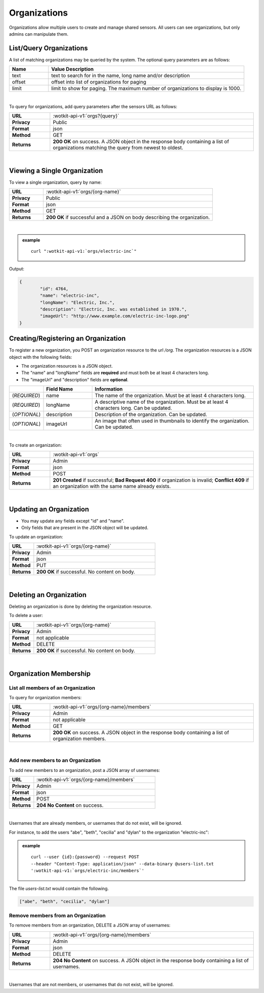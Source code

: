 .. _api_orgs:


.. _organizations-label:

Organizations
===============

Organizations allow multiple users to create and manage shared sensors. All users can see organizations, but
only admins can manipulate them.

.. _get_orgs:

.. index:: Organization Query

.. _list-query-organizations-label:

List/Query Organizations
------------------------

A list of matching organizations may be queried by the system. The optional query parameters are as follows:

.. list-table::
	:widths: 10, 50
	:header-rows: 1
	
	* - Name
	  - Value Description
	* - text
	  - text to search for in the name, long name and/or description
	* - offset
	  - offset into list of organizations for paging
	* - limit
	  - limit to show for paging. The maximum number of organizations to display is 1000.
  
|

To query for organizations, add query parameters after the sensors URL as follows:

.. list-table::
	:widths: 10, 50

	* - **URL**
	  - :wotkit-api-v1:`orgs?{query}`
	* - **Privacy**
	  - Public
	* - **Format**
	  - json
	* - **Method**
	  - GET
	* - **Returns**
	  - **200 OK** on success. A JSON object in the response body containing a list of organizations matching the query from newest to oldest.
	  
|


.. _get_org:

.. _viewing-organization-label:

Viewing a Single Organization
-----------------------------

To view a single organization, query by name:

.. list-table::
	:widths: 10, 50

	* - **URL**
	  - :wotkit-api-v1:`orgs/{org-name}`
	* - **Privacy**
	  - Public
	* - **Format**
	  - json
	* - **Method**
	  - GET
	* - **Returns**
	  - **200 OK** if successful and a JSON on body describing the organization.
	  
|

.. admonition:: example

	.. parsed-literal::

		curl ":wotkit-api-v1:`orgs/electric-inc`"


Output:

.. code-block:: python

	{
		"id": 4764,
		"name": "electric-inc",
		"longName": "Electric, Inc.",
		"description": "Electric, Inc. was established in 1970.",
		"imageUrl": "http://www.example.com/electric-inc-logo.png"
	}


.. _create_org:

.. index:: Organization Creation

.. _creating-organization-label:
	
Creating/Registering an Organization
------------------------------------

To register a new organization, you POST an organization resource to the url `/org`. The organization 
resources is a JSON object with the following fields: 

* The organization resources is a JSON object.
* The "name" and "longName" fields are **required** and must both be at least 4 characters long.
* The "imageUrl" and "description" fields are **optional**.


.. list-table::
	:widths: 10, 15, 50
	:header-rows: 1

	* - 
	  - Field Name
	  - Information	
	* - (*REQUIRED*)
	  - name 
	  - The name of the organization. Must be at least 4 characters long.
	* - (*REQUIRED*)
	  - longName 
	  - A descriptive name of the organization. Must be at least 4 characters long. Can be updated.
	* - (*OPTIONAL*)
	  - description 
	  - Description of the organization. Can be updated.
	* - (*OPTIONAL*)
	  - imageUrl
	  - An image that often used in thumbnails to identify the organization. Can be updated.
|


To create an organization:

.. list-table::
	:widths: 10, 50

	* - **URL**
	  - :wotkit-api-v1:`orgs`
	* - **Privacy**
	  - Admin
	* - **Format**
	  - json
	* - **Method**
	  - POST
	* - **Returns**
	  - **201 Created** if successful; **Bad Request 400** if organization is invalid; **Conflict 409** if an organization with the same name already exists.

|


.. _update_org:

.. index:: Organization Updating

.. _updating-organization-label:

Updating an Organization
------------------------

* You may update any fields except "id" and "name".
* Only fields that are present in the JSON object will be updated.

To update an organization:

.. list-table::
	:widths: 10, 50

	* - **URL**
	  - :wotkit-api-v1:`orgs/{org-name}`
	* - **Privacy**
	  - Admin
	* - **Format**
	  - json
	* - **Method**
	  - PUT
	* - **Returns**
	  - **200 OK** if successful. No content on body.

|

.. _delete_org:

.. index:: Organization Deletion

.. _delete-organization-label:

Deleting an Organization
------------------------

Deleting an organization is done by deleting the organization resource.

To delete a user:

.. list-table::
	:widths: 10, 50

	* - **URL**
	  - :wotkit-api-v1:`orgs/{org-name}`
	* - **Privacy**
	  - Admin
	* - **Format**
	  - not applicable
	* - **Method**
	  - DELETE
	* - **Returns**
	  - **200 OK** if successful. No content on body.

|

.. _org_memebers:

Organization Membership
---------------------


.. _get_org_members:

.. index:: Organization Members

.. _organization-membership-label:

List all members of an Organization
###################################

To query for organization members:

.. list-table::
	:widths: 10, 50

	* - **URL**
	  - :wotkit-api-v1:`orgs/{org-name}/members`
	* - **Privacy**
	  - Admin
	* - **Format**
	  - not applicable
	* - **Method**
	  - GET
	* - **Returns**
	  - **200 OK** on success. A JSON object in the response body containing a list of organization members.
	  
|


.. _create_org_members:

.. index:: Organization Member Creation

.. _create-organization-member-label:

Add new members to an Organization
###################################

To add new members to an organization, post a JSON array of usernames:

.. list-table::
	:widths: 10, 50

	* - **URL**
	  - :wotkit-api-v1:`orgs/{org-name}/members`
	* - **Privacy**
	  - Admin
	* - **Format**
	  - json
	* - **Method**
	  - POST
	* - **Returns**
	  - **204 No Content** on success.
	  
|

Usernames that are already members, or usernames that do not exist, will be ignored.

For instance, to add the users "abe", "beth", "cecilia" and "dylan" to the organization "electric-inc":

.. admonition:: example

	.. parsed-literal::
	
		curl --user {id}:{password} --request POST 
		--header "Content-Type: application/json" --data-binary @users-list.txt 
		':wotkit-api-v1:`orgs/electric-inc/members`'


The file *users-list.txt* would contain the following.

.. code-block:: python
	
	["abe", "beth", "cecilia", "dylan"]


.. _remove_org_member: 

.. index:: Organization Member Removal

.. _remove-organization-member-label:

Remove members from an Organization
###################################

To remove members from an organization, DELETE a JSON array of usernames:

.. list-table::
	:widths: 10, 50

	* - **URL**
	  - :wotkit-api-v1:`orgs/{org-name}/members`
	* - **Privacy**
	  - Admin
	* - **Format**
	  - json
	* - **Method**
	  - DELETE
	* - **Returns**
	  - **204 No Content** on success. A JSON object in the response body containing a list of usernames.
	  
|

Usernames that are not members, or usernames that do not exist, will be ignored.
